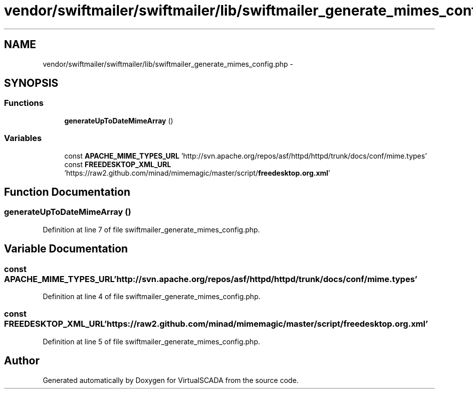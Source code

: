 .TH "vendor/swiftmailer/swiftmailer/lib/swiftmailer_generate_mimes_config.php" 3 "Tue Apr 14 2015" "Version 1.0" "VirtualSCADA" \" -*- nroff -*-
.ad l
.nh
.SH NAME
vendor/swiftmailer/swiftmailer/lib/swiftmailer_generate_mimes_config.php \- 
.SH SYNOPSIS
.br
.PP
.SS "Functions"

.in +1c
.ti -1c
.RI "\fBgenerateUpToDateMimeArray\fP ()"
.br
.in -1c
.SS "Variables"

.in +1c
.ti -1c
.RI "const \fBAPACHE_MIME_TYPES_URL\fP 'http://svn\&.apache\&.org/repos/asf/httpd/httpd/trunk/docs/conf/mime\&.types'"
.br
.ti -1c
.RI "const \fBFREEDESKTOP_XML_URL\fP 'https://raw2\&.github\&.com/minad/mimemagic/master/script/\fBfreedesktop\&.org\&.xml\fP'"
.br
.in -1c
.SH "Function Documentation"
.PP 
.SS "generateUpToDateMimeArray ()"

.PP
Definition at line 7 of file swiftmailer_generate_mimes_config\&.php\&.
.SH "Variable Documentation"
.PP 
.SS "const APACHE_MIME_TYPES_URL 'http://svn\&.apache\&.org/repos/asf/httpd/httpd/trunk/docs/conf/mime\&.types'"

.PP
Definition at line 4 of file swiftmailer_generate_mimes_config\&.php\&.
.SS "const FREEDESKTOP_XML_URL 'https://raw2\&.github\&.com/minad/mimemagic/master/script/\fBfreedesktop\&.org\&.xml\fP'"

.PP
Definition at line 5 of file swiftmailer_generate_mimes_config\&.php\&.
.SH "Author"
.PP 
Generated automatically by Doxygen for VirtualSCADA from the source code\&.
